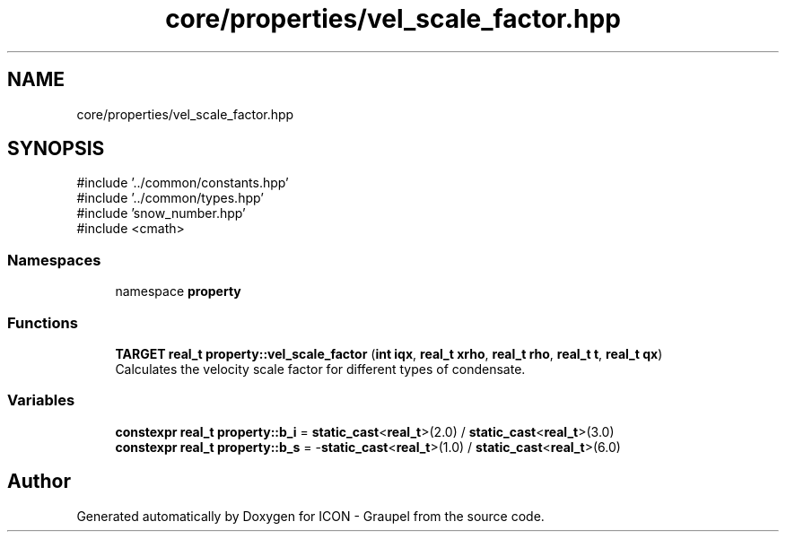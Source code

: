 .TH "core/properties/vel_scale_factor.hpp" 3 "Version NTU_v1.0" "ICON - Graupel" \" -*- nroff -*-
.ad l
.nh
.SH NAME
core/properties/vel_scale_factor.hpp
.SH SYNOPSIS
.br
.PP
\fR#include '\&.\&./common/constants\&.hpp'\fP
.br
\fR#include '\&.\&./common/types\&.hpp'\fP
.br
\fR#include 'snow_number\&.hpp'\fP
.br
\fR#include <cmath>\fP
.br

.SS "Namespaces"

.in +1c
.ti -1c
.RI "namespace \fBproperty\fP"
.br
.in -1c
.SS "Functions"

.in +1c
.ti -1c
.RI "\fBTARGET\fP \fBreal_t\fP \fBproperty::vel_scale_factor\fP (\fBint\fP \fBiqx\fP, \fBreal_t\fP \fBxrho\fP, \fBreal_t\fP \fBrho\fP, \fBreal_t\fP \fBt\fP, \fBreal_t\fP \fBqx\fP)"
.br
.RI "Calculates the velocity scale factor for different types of condensate\&. "
.in -1c
.SS "Variables"

.in +1c
.ti -1c
.RI "\fBconstexpr\fP \fBreal_t\fP \fBproperty::b_i\fP = \fBstatic_cast\fP<\fBreal_t\fP>(2\&.0) / \fBstatic_cast\fP<\fBreal_t\fP>(3\&.0)"
.br
.ti -1c
.RI "\fBconstexpr\fP \fBreal_t\fP \fBproperty::b_s\fP = \-\fBstatic_cast\fP<\fBreal_t\fP>(1\&.0) / \fBstatic_cast\fP<\fBreal_t\fP>(6\&.0)"
.br
.in -1c
.SH "Author"
.PP 
Generated automatically by Doxygen for ICON - Graupel from the source code\&.
